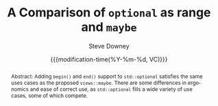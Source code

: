 #+options: html5-fancy:t
#+TITLE: A Comparison of ~optional~ as range and ~maybe~
#+AUTHOR: Steve Downey
#+EMAIL: sdowney@gmail.com
#+LANGUAGE: en
#+DOCNUMBER: DnnnnR0
#+AUDIENCE: LEWG
#+SELECT_TAGS: export
#+EXCLUDE_TAGS: noexport
#+DESCRIPTION:
#+KEYWORDS:
#+SUBTITLE:
#+DATE: {{{modification-time(%Y-%m-%d, VC)}}}
#+SOURCE_REPO: https://github.com/steve-downey/wg21org
#+MACRO: filename (eval (magit-git-string "ls-files" ( buffer-file-name)))
#+source_file: {{{filename}}}
#+MACRO: gitver (eval (magit-git-string "describe" "--always" "--long" "--all" "--dirty" "--tags"))
#+source_version: {{{gitver}}}

#+STARTUP: showall

#+HTML_DOCTYPE: html5
#+OPTIONS: html-link-use-abs-url:nil html-postamble:nil html-preamble:t
#+OPTIONS: html-scripts:t html-style:t html5-fancy:t tex:t

#+HTML_HEAD: <link rel="stylesheet" type="text/css" href="./wg21org.css"/>
#+HTML_HEAD: <link rel="stylesheet" type="text/css" href="./modus-vivendi-tinted.css"/>

#+BIBLIOGRAPHY: wg21.bib

#+begin_abstract
Abstract: Adding ~begin()~ and ~end()~ support to ~std::optional~ satisfies the same uses cases as the proposed ~views::maybe~. There are some differences in ergonomics and ease of correct use, as ~std::optional~ fills a wide variety of use cases, some of which compete.
#+end_abstract
